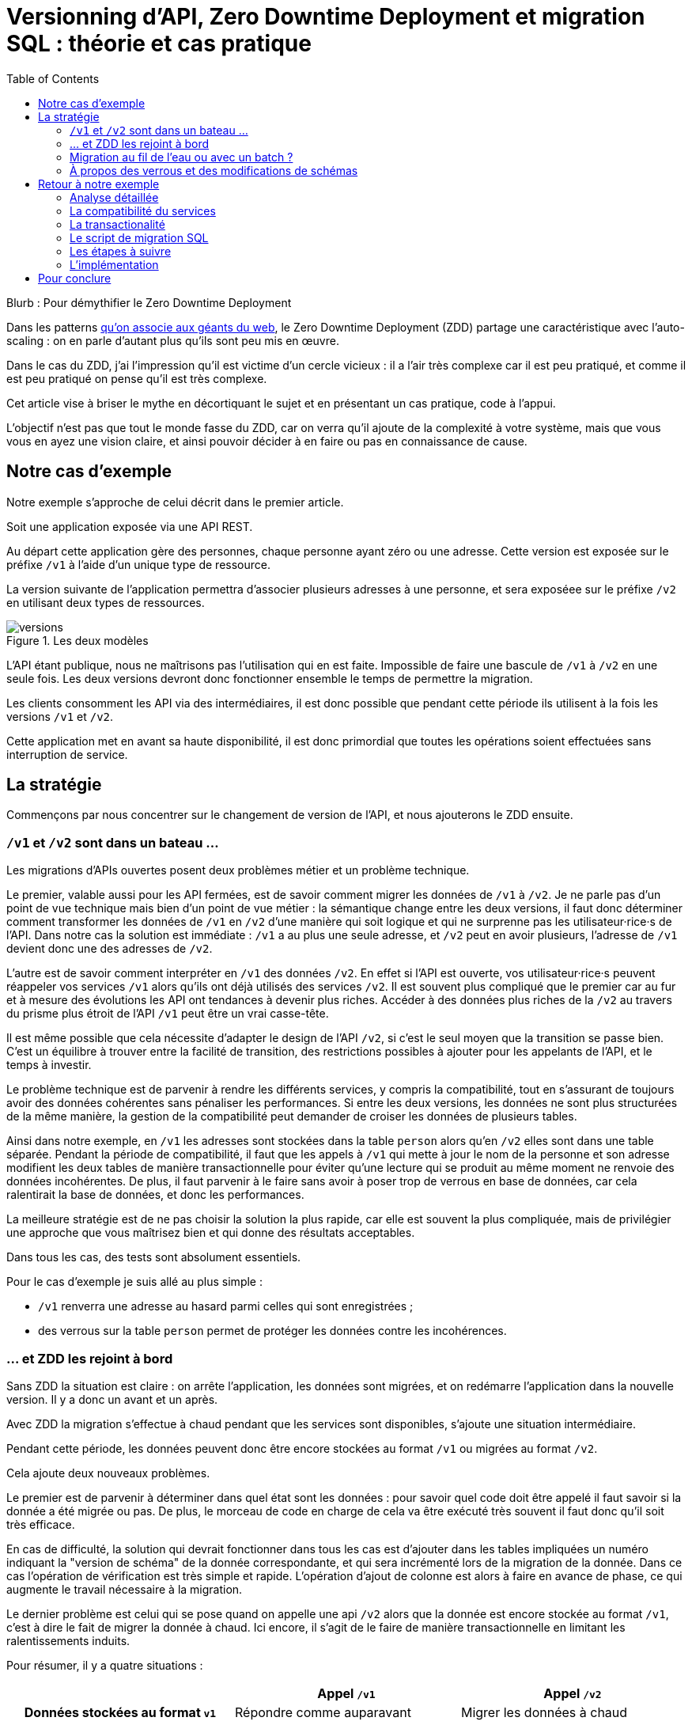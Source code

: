 = Versionning d'API, Zero Downtime Deployment et migration SQL : théorie et cas pratique
:toc:

Blurb : Pour démythifier le Zero Downtime Deployment

Dans les patterns link:http://blog.octo.com/zero-downtime-deployment/[qu'on associe aux géants du web], le Zero Downtime Deployment (ZDD) partage une caractéristique avec l'auto-scaling : on en parle d'autant plus qu'ils sont peu mis en œuvre.

Dans le cas du ZDD, j'ai l'impression qu'il est victime d'un cercle vicieux : il a l'air très complexe car il est peu pratiqué, et comme il est peu pratiqué on pense qu'il est très complexe.

Cet article vise à briser le mythe en décortiquant le sujet et en présentant un cas pratique, code à l'appui.

L'objectif n'est pas que tout le monde fasse du ZDD, car on verra qu'il ajoute de la complexité à votre système, mais que vous vous en ayez une vision claire, et ainsi pouvoir décider à en faire ou pas en connaissance de cause.

## Notre cas d'exemple

Notre exemple s'approche de celui décrit dans le premier article.

Soit une application exposée via une API REST.

Au départ cette application gère des personnes, chaque personne ayant zéro ou une adresse. Cette version est exposée sur le préfixe `/v1` à l'aide d'un unique type de ressource.

La version suivante de l'application permettra d'associer plusieurs adresses à une personne, et sera exposéee sur le préfixe `/v2` en utilisant deux types de ressources.

image::versions.png[title="Les deux modèles"]

L'API étant publique, nous ne maîtrisons pas l'utilisation qui en est faite.
Impossible de faire une bascule de `/v1` à `/v2` en une seule fois.
Les deux versions devront donc fonctionner ensemble le temps de permettre la migration.

Les clients consomment les API via des intermédiaires, il est donc possible que pendant cette période ils utilisent à la fois les versions `/v1` et `/v2`.

Cette application met en avant sa haute disponibilité, il est donc primordial que toutes les opérations soient effectuées sans interruption de service.

## La stratégie

Commençons par nous concentrer sur le changement de version de l'API, et nous ajouterons le ZDD ensuite.

###  `/v1` et `/v2` sont dans un bateau …

Les migrations d'APIs ouvertes posent deux problèmes métier et un problème technique.

Le premier, valable aussi pour les API fermées, est de savoir comment migrer les données de `/v1` à `/v2`.
Je ne parle pas d'un point de vue technique mais bien d'un point de vue métier :
la sémantique change entre les deux versions, il faut donc déterminer comment transformer les données de `/v1` en `/v2` d'une manière qui soit logique et qui ne surprenne pas les utilisateur·rice·s de l'API.
Dans notre cas la solution est immédiate : `/v1` a au plus une seule adresse, et `/v2` peut en avoir plusieurs, l'adresse de `/v1` devient donc une des adresses de `/v2`.

L'autre est de savoir comment interpréter en `/v1` des données `/v2`. En effet si l'API est ouverte, vos utilisateur·rice·s peuvent réappeler vos services `/v1` alors qu'ils ont déjà utilisés des services `/v2`.
Il est souvent plus compliqué que le premier car au fur et à mesure des évolutions les API ont tendances à devenir plus riches.
Accéder à des données plus riches de la `/v2` au travers du prisme plus étroit de l'API `/v1` peut être un vrai casse-tête.

Il est même possible que cela nécessite d'adapter le design de l'API `/v2`, si c'est le seul moyen que la transition se passe bien.
C'est un équilibre à trouver entre la facilité de transition, des restrictions possibles à ajouter pour les appelants de l'API, et le temps à investir.

Le problème technique est de parvenir à rendre les différents services, y compris la compatibilité, tout en s'assurant de toujours avoir des données cohérentes sans pénaliser les performances.
Si entre les deux versions, les données ne sont plus structurées de la même manière, la gestion de la compatibilité peut demander de croiser les données de plusieurs tables.

Ainsi dans notre exemple,  en  `/v1` les adresses sont stockées dans la table `person` alors qu'en `/v2` elles sont dans une table séparée.
Pendant la période de compatibilité, il faut que les appels à  `/v1` qui mette à jour le nom de la personne et son adresse modifient les deux tables de manière transactionnelle pour éviter qu'une lecture qui se produit au même moment ne renvoie des données incohérentes.
De plus, il faut parvenir à le faire sans avoir à poser trop de verrous en base de données, car cela ralentirait la base de données, et donc les performances.

La meilleure stratégie est de ne pas choisir la solution la plus rapide, car elle est souvent la plus compliquée, mais de privilégier une approche que vous maîtrisez bien et qui donne des résultats acceptables.

Dans tous les cas, des tests sont absolument essentiels.

Pour le cas d'exemple je suis allé au plus simple :

-  `/v1` renverra une adresse au hasard parmi celles qui sont enregistrées ;
- des verrous sur la table `person` permet de protéger les données contre les incohérences.

### … et ZDD les rejoint à bord

Sans ZDD la situation est claire : on arrête l'application, les données sont migrées, et on redémarre l'application dans la nouvelle version.
Il y a donc un avant et un après.

Avec ZDD la migration s'effectue à chaud pendant que les services sont disponibles, s'ajoute une situation intermédiaire.

Pendant cette période, les données peuvent donc être encore stockées au format  `/v1` ou migrées au format  `/v2`.

Cela ajoute deux nouveaux problèmes.

Le premier est de parvenir à déterminer dans quel état sont les données : pour savoir quel code doit être appelé il faut savoir si la donnée a été migrée ou pas.
De plus, le morceau de code en charge de cela va être exécuté très souvent il faut donc qu'il soit très efficace.

En cas de difficulté, la solution qui devrait fonctionner dans tous les cas est d'ajouter dans les tables impliquées un numéro indiquant la "version de schéma" de la donnée correspondante, et qui sera incrémenté lors de la migration de la donnée.
Dans ce cas l'opération de vérification est très simple et rapide.
L'opération d'ajout de colonne est alors à faire en avance de phase, ce qui augmente le travail nécessaire à la migration.

Le dernier problème est celui qui se pose quand on appelle une api `/v2` alors que la donnée est encore stockée au format `/v1`, c'est à dire le fait de migrer la donnée à chaud.
Ici encore, il s'agit de le faire de manière transactionnelle en limitant les ralentissements induits.

Pour résumer, il y a quatre situations :

[cols="h,,", options="header"]
|===
|
|Appel `/v1`
|Appel  `/v2`
|Données stockées au format `v1`
|Répondre comme auparavant
|Migrer les données à chaud
|Données stockées au format `v2`
|Compatibilité `v1`
|Répondre avec la nouvelle sémantique
|===

### Migration au fil de l'eau ou avec un batch ?

En l'état, les données vont migrer petit à petit au fur et à mesure que les utilisateurs des services appelleront les APIs `/v2`.
Il est tout à fait possible de simplement laisser les choses se passer ainsi.
C'est l'approche qui est souvent prise avec les bases de données NoSQL.

Malheureusement, en procédant ainsi, il est possible que la migration ne se termine jamais, ou alors seulement dans très longtemps (si vous purgez les données trop anciennes).
Pendant ce temps, vous devez maintenir le code supplémentaire permettant de prendre en charge ce cas.

L'autre approche est d'utiliser un script.
Cela permet de faire en sorte que la migration se fasse rapidement.
C'est le même type de script que vous utilisez pour vos migrations habituelles, sauf qu'il doit prendre en compte le fait qu'il s'exécute en même temps que le code.
Ainsi toutes les opérations qui créent des verrous pendant plus de quelques millisecondes sont interdites.
Il est donc impossible de manipuler les données à l'échelle d'une table.

Comme dans le cas de la gestion de la compatibilité, la migration doit se faire de manière transactionnelle.
En cas de problème, le script doit également pouvoir être interrompu et relancé sans que cela ne perturbe l'exécution du programme.

La manière la plus simple est de le faire ligne par ligne, en utilisant le même code de migration que celui utilisé par le programme.
Malheureusement, la migration sera alors assez lente et peu efficace, à cause du grand nombre de requêtes.
L'autre solution est d'opérer par groupe de lignes en s'appuyant sur le SQL, typiquement à l'aide de requêtes `INSERT INTO new_table SELECT …  FROM old_table WHERE …`.
Par contre, cela nécessite du travail supplémentaire.

### À propos des verrous et des modifications de schémas

Comme on vient de le voir, le ZDD s'appuie beaucoup sur l'utilisation de la base de données, et nottament ses fonctionnalités d'accès concurrent.
Si vos comportements métiers sont simples, que vous utilisez un ORM, et que vous avez des tests de performances automatisés, il s'agit d'un domaine auquel vous n'avez pas souvent à vous intéresser.
Si vous vous y prenez mal, il est facile de bloquer la base, renvoyer des erreurs (en cas de deadlock), ou des résultats incohérents.

Notre conseil est de bien vous documenter en amont pour éviter d'avoir à refaire un design parce que votre base de données ne fonctionne pas comme vous le pensez.
Ne faites pas confiance à des souvenirs ou à des rumeurs : lisez en détail la documentation correspondant à la version de l'outil que vous utilisez, et surtout testez !

Si vous n'avez jamais creusé ces sujets ou que vous êtes rouillé·e, la première migration vous demandera sûrement pas mal de travail, et vous donnera quelques sueurs froides lorsque vous l'exécuterez.
Mais dites-vous que toutes les opérations suivantes manipuleront les mêmes concepts, et se passeront donc beaucoup mieux.

Attention tout de même à l'excès de confiance : avec l'habitude la confiance s'installe, et il est facile de bâcler une analyse ou un test, et là gare à la casse !

## Retour à notre exemple

Nous prenons l'hypothèse où le modèle de données suit directement les ressources à exposer.
Nous partons d'un modèle de données où l'adresse est un champ de la table `person`, et devons migrer vers un modèle où l'adresse est située dans une table `address` distincte.

image::schema.png[title="L'évolution du schéma"]

Les étapes à suivre pour la migration seront alors les suivantes :

. Version initiale : l'adresse est dans la colonne `addres` de la table `person`, le code ne sait fonctionner que de cette manière.
. Ajout de la nouvelle table `address` dans la base de données, à cette étape le code ne connaît pas encore cette table.
. Déploiement du code qui fournit l'api `/v2` et qui compatible avec les deux manières de stocker l'adresse.
. Exécution du script de migration.
. Suppression du code compatible avec l'ancienne persistance des adresses dans la table `person`, la colonne `address` de la table `person` n'est plus utilisée par le code.
. Supression de la colonne `address` de la table `person`.

### Analyse détaillée

### La compatibilité du services

Dans notre exemple le problème de compatibilité est le suivant : une fois une personne migrée, elle peut avoir plusieurs adresses.
Que faire quand on récupère cette même personne en passant par l'API `/v1` ?

Ici il n'y a pas de réponse évidente : il n'y a pas de notion d'adresse préférée, ou de dernière adresse utilisée qui fournirait une manière de discriminer les différentes possibilités.

La solution choisie est de renvoyer une adresse parmi celle dans la liste.
La solution n'est pas parfaite, mais elle peut être acceptable suivant l'usage qui en est fait : il s'agit aux personnes du métier d'en décider.

### La transactionalité

Pour résoudre la question de transactionnalité, nous avons choisi la solution la plus simple : poser un verrou sur les entrées correspondantes de la table `person`.

Si toutes les opérations suivent le même principe, ce verrou joue le rôle d'une link:https://fr.wikipedia.org/wiki/Exclusion_mutuelle[mutex] en s'assurant que les appels s'exécutent bien l'un après l'autre.

### Le script de migration SQL

Le script de migration déplace les données pas blocs de `person` à `address`.

* Il commence par récupérer l' `id` de `person` le plus élevé. Comme le script est lancé après le déploiement de la nouvelle version, toutes les personnes crées après ce moment le sont avec une adresse stockée dans `address`. Cela signifie que le script peut s'arrêter à cette valeur.
* Le script itère par groupes de 100 de `person` de 0 à l' `id` qu'il vient de récupérer, la valeur de 100 est un peu arbitraire : elle limite la durée des opérations tout en permettant que la migration progresse tout de même assez vite.
** Il démarre une transaction.
** Il sélectionne les `id` des personnes qui ont une adresse, et les vérouille.
** Il insère dans `address` les données correspondantes à l'aide d'un `INSERT … SELECT …``.
** Il vide le champs `address` de ces entrées dans la table `person`.
** Il valide la transaction, relâchant ainsi les données.

En cas d'arrêt du script, les données déjà migrées ne sont pas perdues, et relancer le script ne pose pas de problèmes, les données migrées n'étant pas retraitées.

### Les étapes à suivre

- `v1` : Version initialie où l'adresse est stocké dans la colonne `address` de la table `person`.
- `v2` : Ajout en base de la table `address`, non encore utilisée par le code.
- `v3` : Fournit l'API `/v2` API en plus de la `/v1`, stocke l'adresse dans la table `address` et sait la lire aux deux endroits.
- `v4` : Migration des adresses vers la table `address`.
- `v5` : Supression de la colonne `address` de la table `person` du code, la colonne est alors toujours en base.
- `v6` Supression en base de la colonne `address` de la table `person`.

### L'implémentation

L'implémentation se trouve link:https://github.com/archiloque/zdd_java_sql[sur GitHub].
Le code est en open-source donc servez-vous !

Chaque étape de la migration est dans un répertoire à part, cela permet de facilement examiner ce qui se passe sans avoir à manipuler git.

Le code est en Java et utilise la bibliothèque link:http://www.dropwizard.io/[Dropwizard].
Les accès à la base de données se font via Hibernate, et les migrations en utilisant link:http://www.liquibase.org[Luquibase].

Quelques éléments saillants :

- En v3 le link:https://github.com/archiloque/zdd_java_sql/blob/master/v3/src/main/java/com/octo/zdd_java_sql/db/PersonDAO.java[DAO de personne] avec les méthodes permettant de poser des verrous et permettant de faire la jointure avec adresse pour assurer la compatibilité avec les services `/v1`.
- link:https://github.com/archiloque/zdd_java_sql/blob/master/v3/src/main/java/com/octo/zdd_java_sql/db/PersonDAO.java[Le même en v5] sans la compatibilité avec l'ancien mode de stockage.
- En v4 le link:https://github.com/archiloque/zdd_java_sql/blob/master/v4/src/main/java/com/octo/zdd_java_sql/migrations/AddressToDedicatedTableMigration.java[script de migration].

## Pour conclure

Faire du ZDD n'est pas magique, mais cela demande du travail et de la rigueur.
Si vous pouvez faire sans, tant mieux pour vous, mais si vous en avez besoin vous devriez maintenant avoir une idée plus précise de ce que ça représente.

La première migration sera sûrement un peu un défi, mais les suivantes seront de plus en plus faciles.
Dans tous les cas, n'oubliez pas de tester, tester, et encore tester !
